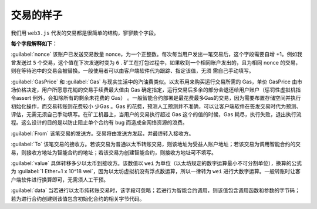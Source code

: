.. _reference-what-is-transaction:

交易的样子
======================

我们用 ``web3.js`` 代发的交易都是很简单的结构，寥寥数个字段。

.. code-block:: javascript
   :caption: 代码清单3-1

   {
     nonce: web3.toHex(10),
     GasPrice: web3.toHex(100000000000),
     Gas: web3.toHex(140000),
     from: '0x633296baebc20f33ac2e1c1b105d7cd1f6a0718b',
     to: '0xD1E1cdbCE15f1009B5A7874053E09C728Df91d47',
     value: web3.toHex(0),
     data: '0xcc9ab24952616d6100000000000000000000000000000000000000000000000000000000'
   }

**每个字段解释如下：**

:guilabel:`nonce` 该账户已发送交易数量 nonce，为一个正整数。每次每当用户发出一笔交易后，这个字段需要自增 +1。例如我曾发送过 ``5`` 个交易，这个值在下次发送时变为 ``6`` . 
矿工在打包过程中，如果收到一个相同账户发出的，且为相同 nonce 的交易，则在等待池中的交易会被替换。一般使用者可以由客户端软件代为跟踪、指定该值，无须 需自己手动填写。

:guilabel:`GasPrice` 和 :guilabel:`Gas` 与现实生活中的汽油费类似。以太币用来购买运行交易所需的 Gas，单价 GasPrice 由市场价格决定，用户所愿意花销的交易手续费最大值由 Gas 确定指定，运行交易后多余的部分会退还给用户账户（惩罚性虚拟机指令assert 例外，会扣除所有的剩余未花费的 Gas） 。一般智能合约部署是最花费最多Gas的交易，因为需要布置存储空间并执行初始化操作，而交易转账则花费较小 少Gas 。Gas 的花费，预测人工预测并不准确，可以让客户端软件在签发交易时代为预测、评估，无需无须自己手动填写。在矿工机器上，当用户的交易执行超过 Gas 这个的值的时候，Gas 耗尽，执行失败，退出执行流程。这么设计的目的是以防止阻止单个合约有 bug 而造成全网络资源的浪费。

:guilabel:`From` 该笔交易的发送方。交易将由发送方发起，并最终转入接收方。

:guilabel:`To` 该笔交易的接收方。若该交易为普通以太币转账交易，则该地址为受益人账户地址；若该交易为调用智能合约的交易，则接收方地址为智能合约的地址；若该交易为创建智能合约，则接收方地址可不填写。

:guilabel:`value` 具体转移多少以太币到接收方。该数值以 ``wei`` 为单位（以太坊规定的数字运算最小不可分割单位），换算的公式为 :guilabel:`1 Ether=1 x 10^18  wei`，因为以太坊虚拟机没有浮点数运算，所以一律转为 ``wei`` 进行大数字运算。一般转账时让客户端软件进行换算即可，无需须人工干预。

:guilabel:`data` 当若进行以太币纯转账交易时，该字段可忽略；若进行为智能合约调用，则该值包含调用函数和参数的字节码；若为进行合约创建则该值包含初始化合约的相关字节代码。
